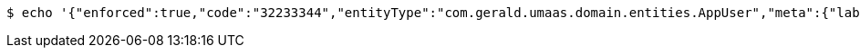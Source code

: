 [source,bash,subs="attributes"]
----
$ echo '{"enforced":true,"code":"32233344","entityType":"com.gerald.umaas.domain.entities.AppUser","meta":{"label":"executive"},"accessCode":"domains/domainAccessCodes/583d57d18a182733944e5e24","entityId":"ALL","priviledge":"ALL"}' | http --auth '583d57d18a182733944e5e24:4212' PUT 'http://{serverHost}:{port}/domain/domainAccessCodeMappings/583d57d18a182733944e5e25' 'Accept:application/hal+json' 'Content-Type:application/json;charset=UTF-8'
----